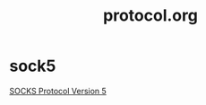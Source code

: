 #+TITLE: protocol.org
#+LINK_UP: index.html
#+LINK_HOME: index.html

* sock5
  [[http://www.ietf.org/rfc/rfc1928.txt][SOCKS Protocol Version 5]]
